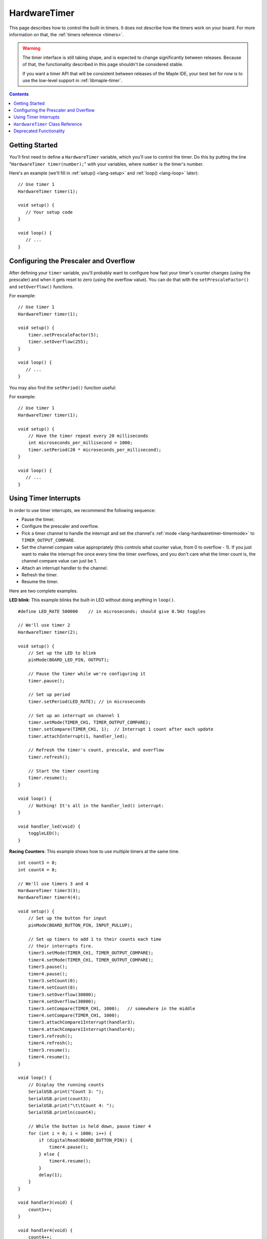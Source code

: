 .. highlight:: cpp

.. _lang-hardwaretimer:

HardwareTimer
=============

This page describes how to control the built-in timers.  It does not
describe how the timers work on your board.  For more information on
that, the :ref:`timers reference <timers>`.

.. warning:: The timer interface is still taking shape, and is
   expected to change significantly between releases.  Because of
   that, the functionality described in this page shouldn't be
   considered stable.

   If you want a timer API that will be consistent between releases of
   the Maple IDE, your best bet for now is to use the low-level
   support in :ref:`libmaple-timer`.

.. contents:: Contents
   :local:

.. _lang-hardwaretimer-getting-started:

Getting Started
---------------

You'll first need to define a ``HardwareTimer`` variable, which you'll
use to control the timer.  Do this by putting the line
"``HardwareTimer timer(number);``" with your variables, where
``number`` is the timer's number.

Here's an example (we'll fill in :ref:`setup() <lang-setup>` and
:ref:`loop() <lang-loop>` later)::

   // Use timer 1
   HardwareTimer timer(1);

   void setup() {
      // Your setup code
   }

   void loop() {
      // ...
   }

Configuring the Prescaler and Overflow
--------------------------------------

After defining your ``timer`` variable, you'll probably want to
configure how fast your timer's counter changes (using the prescaler)
and when it gets reset to zero (using the overflow value).  You can do
that with the ``setPrescaleFactor()`` and ``setOverflow()`` functions.

.. _lang-hardwaretimer-setprescalefactor:

.. doxygenfunction:: HardwareTimer::setPrescaleFactor
   :no-link:

.. _lang-hardwaretimer-setoverflow:

.. doxygenfunction:: HardwareTimer::setOverflow
   :no-link:

For example::

   // Use timer 1
   HardwareTimer timer(1);

   void setup() {
       timer.setPrescaleFactor(5);
       timer.setOverflow(255);
   }

   void loop() {
      // ...
   }

You may also find the ``setPeriod()`` function useful:

.. _lang-hardwaretimer-setperiod:

.. doxygenfunction:: HardwareTimer::setPeriod
   :no-link:

For example::

   // Use timer 1
   HardwareTimer timer(1);

   void setup() {
       // Have the timer repeat every 20 milliseconds
       int microseconds_per_millisecond = 1000;
       timer.setPeriod(20 * microseconds_per_millisecond);
   }

   void loop() {
      // ...
   }

.. _lang-hardwaretimer-interrupts:

Using Timer Interrupts
----------------------

.. TODO [0.2.0] Improve the interrupts section, here or in timers.rst

In order to use timer interrupts, we recommend the following sequence:

* Pause the timer.
* Configure the prescaler and overflow.
* Pick a timer channel to handle the interrupt and set the channel's
  :ref:`mode <lang-hardwaretimer-timermode>` to ``TIMER_OUTPUT_COMPARE``.
* Set the channel compare value appropriately (this controls what counter value,
  from 0 to overflow - 1).  If you just want to make the interrupt fire once
  every time the timer overflows, and you don't care what the timer count is,
  the channel compare value can just be 1.
* Attach an interrupt handler to the channel.
* Refresh the timer.
* Resume the timer.

Here are two complete examples.

**LED blink**: This example blinks the built-in LED without doing
anything in ``loop()``. ::

    #define LED_RATE 500000    // in microseconds; should give 0.5Hz toggles

    // We'll use timer 2
    HardwareTimer timer(2);

    void setup() {
        // Set up the LED to blink
        pinMode(BOARD_LED_PIN, OUTPUT);

        // Pause the timer while we're configuring it
        timer.pause();

        // Set up period
        timer.setPeriod(LED_RATE); // in microseconds

        // Set up an interrupt on channel 1
        timer.setMode(TIMER_CH1, TIMER_OUTPUT_COMPARE);
        timer.setCompare(TIMER_CH1, 1);  // Interrupt 1 count after each update
        timer.attachInterrupt(1, handler_led);

        // Refresh the timer's count, prescale, and overflow
        timer.refresh();

        // Start the timer counting
        timer.resume();
    }

    void loop() {
        // Nothing! It's all in the handler_led() interrupt:
    }

    void handler_led(void) {
        toggleLED();
    }

**Racing Counters**: This example shows how to use multiple timers at
the same time. ::

    int count3 = 0;
    int count4 = 0;

    // We'll use timers 3 and 4
    HardwareTimer timer3(3);
    HardwareTimer timer4(4);

    void setup() {
        // Set up the button for input
        pinMode(BOARD_BUTTON_PIN, INPUT_PULLUP);

        // Set up timers to add 1 to their counts each time
        // their interrupts fire.
        timer3.setMode(TIMER_CH1, TIMER_OUTPUT_COMPARE);
        timer4.setMode(TIMER_CH1, TIMER_OUTPUT_COMPARE);
        timer3.pause();
        timer4.pause();
        timer3.setCount(0);
        timer4.setCount(0);
        timer3.setOverflow(30000);
        timer4.setOverflow(30000);
        timer3.setCompare(TIMER_CH1, 1000);   // somewhere in the middle
        timer4.setCompare(TIMER_CH1, 1000);
        timer3.attachCompare1Interrupt(handler3);
        timer4.attachCompare1Interrupt(handler4);
        timer3.refresh();
        timer4.refresh();
        timer3.resume();
        timer4.resume();
    }

    void loop() {
        // Display the running counts
        SerialUSB.print("Count 3: ");
        SerialUSB.print(count3);
        SerialUSB.print("\t\tCount 4: ");
        SerialUSB.println(count4);

        // While the button is held down, pause timer 4
        for (int i = 0; i < 1000; i++) {
            if (digitalRead(BOARD_BUTTON_PIN)) {
                timer4.pause();
            } else {
                timer4.resume();
            }
            delay(1);
        }
    }

    void handler3(void) {
        count3++;
    }

    void handler4(void) {
        count4++;
    }

``HardwareTimer`` Class Reference
---------------------------------

This section gives a full listing of the capabilities of a
``HardwareTimer``.

.. doxygenclass:: HardwareTimer
   :members: HardwareTimer, pause, resume, getPrescaleFactor, setPrescaleFactor, getOverflow, setOverflow, getCount, setCount, setPeriod, setMode, getCompare, setCompare, attachInterrupt, detachInterrupt, refresh

.. _lang-hardwaretimer-timermode:

.. doxygenenum:: timer_mode

Deprecated Functionality
------------------------

The following functionality exists for now, but it has been
deprecated, and will be removed in a future Maple IDE release.  You
shouldn't use it in new programs, and you should change any of your
programs which do use them to use the up-to-date features described
above.

The ``TimerMode`` type from previous releases has been renamed
``timer_mode``.  The mode ``TIMER_OUTPUTCOMPARE`` is still present,
but will be removed in a future release.  Use ``TIMER_OUTPUT_COMPARE``
instead.

.. cpp:function:: void HardwareTimer::attachCompare1Interrupt(voidFuncPtr handler)

   Use ``attachInterrupt(1, handler)`` instead.

.. cpp:function:: void HardwareTimer::attachCompare2Interrupt(voidFuncPtr handler)

   Use ``attachInterrupt(2, handler)`` instead.

.. cpp:function:: void HardwareTimer::attachCompare3Interrupt(voidFuncPtr handler)

   Use ``attachInterrupt(3, handler)`` instead.

.. cpp:function:: void HardwareTimer::attachCompare4Interrupt(voidFuncPtr handler)

   Use ``attachInterrupt(4, handler)`` instead.

.. _lang-hardwaretimer-setchannelmode:

.. cpp:function:: void HardwareTimer::setChannelMode(int channel, timer_mode mode)

   Use ``setMode(channel, mode)`` instead.

.. cpp:function:: void HardwareTimer::setChannel1Mode(timer_mode mode)

   Use ``setMode(1, mode)`` instead.

.. cpp:function:: void HardwareTimer::setChannel2Mode(timer_mode mode)

   Use ``setMode(2, mode)`` instead.

.. cpp:function:: void HardwareTimer::setChannel3Mode(timer_mode mode)

   Use ``setMode(3, mode)`` instead.

.. cpp:function:: void HardwareTimer::setChannel4Mode(timer_mode mode)

   Use ``setMode(4, mode)`` instead.

.. cpp:function:: uint16 HardwareTimer::getCompare1()

   Use ``getCompare(1, mode)`` instead.

.. cpp:function:: uint16 HardwareTimer::getCompare2()

   Use ``getCompare(2, mode)`` instead.

.. cpp:function:: uint16 HardwareTimer::getCompare3()

   Use ``getCompare(3, mode)`` instead.

.. cpp:function:: uint16 HardwareTimer::getCompare4()

   Use ``getCompare(4, mode)`` instead.

.. cpp:function:: void HardwareTimer::setCompare1(uint16 compare)

   Use ``setCompare(1, compare)`` instead.

.. cpp:function:: void HardwareTimer::setCompare2(uint16 compare)

   Use ``setCompare(2, compare)`` instead.

.. cpp:function:: void HardwareTimer::setCompare3(uint16 compare)

   Use ``setCompare(3, compare)`` instead.

.. cpp:function:: void HardwareTimer::setCompare4(uint16 compare)

   Use ``setCompare(4, compare)`` instead.

.. cpp:function:: void HardwareTimer::detachCompare1Interrupt()

   Use ``detachInterrupt(1)`` instead.

.. cpp:function:: void HardwareTimer::detachCompare2Interrupt()

   Use ``detachInterrupt(2)`` instead.

.. cpp:function:: void HardwareTimer::detachCompare3Interrupt()

   Use ``detachInterrupt(3)`` instead.

.. cpp:function:: void HardwareTimer::detachCompare4Interrupt()

   Use ``detachInterrupt(4)`` instead.

.. cpp:function:: void HardwareTimer::generateUpdate()

   Use ``refresh()`` instead.

In previous releases, to interact with a particular timers, you would
use one of the predefined ``HardwareTimer`` instances ``Timer1``,
``Timer2``, ``Timer3``, and ``Timer4``.  These are still available for
now, but they are also deprecated, and will be removed in a future
release.  As detailed in :ref:`lang-hardwaretimer-getting-started`,
you should define your own ``HardwareTimer`` variables.
